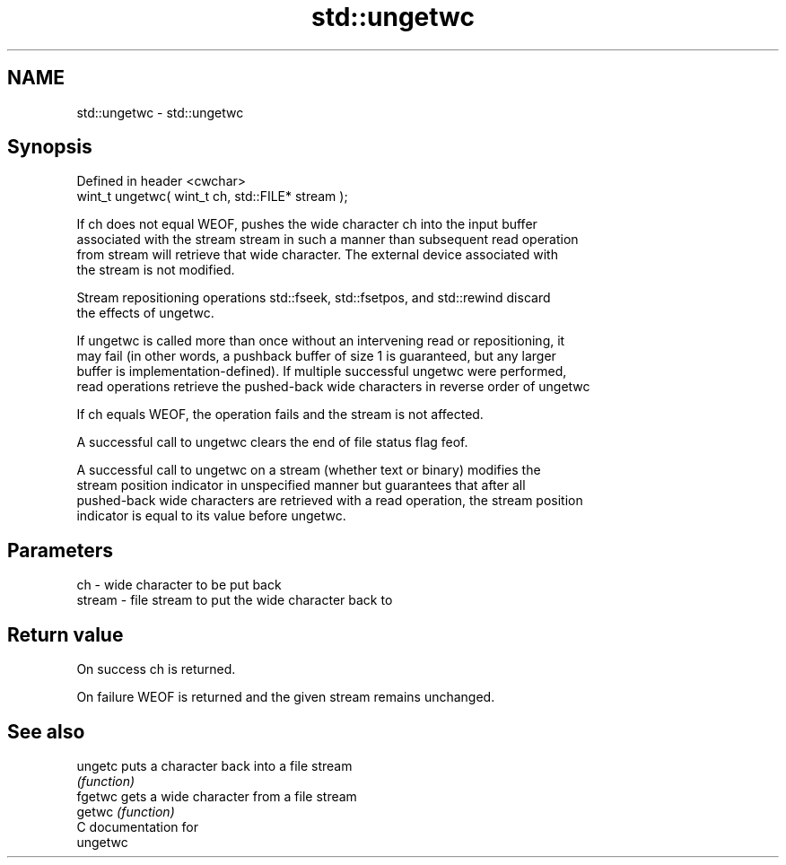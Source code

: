 .TH std::ungetwc 3 "2019.03.28" "http://cppreference.com" "C++ Standard Libary"
.SH NAME
std::ungetwc \- std::ungetwc

.SH Synopsis
   Defined in header <cwchar>
   wint_t ungetwc( wint_t ch, std::FILE* stream );

   If ch does not equal WEOF, pushes the wide character ch into the input buffer
   associated with the stream stream in such a manner than subsequent read operation
   from stream will retrieve that wide character. The external device associated with
   the stream is not modified.

   Stream repositioning operations std::fseek, std::fsetpos, and std::rewind discard
   the effects of ungetwc.

   If ungetwc is called more than once without an intervening read or repositioning, it
   may fail (in other words, a pushback buffer of size 1 is guaranteed, but any larger
   buffer is implementation-defined). If multiple successful ungetwc were performed,
   read operations retrieve the pushed-back wide characters in reverse order of ungetwc

   If ch equals WEOF, the operation fails and the stream is not affected.

   A successful call to ungetwc clears the end of file status flag feof.

   A successful call to ungetwc on a stream (whether text or binary) modifies the
   stream position indicator in unspecified manner but guarantees that after all
   pushed-back wide characters are retrieved with a read operation, the stream position
   indicator is equal to its value before ungetwc.

.SH Parameters

   ch     - wide character to be put back
   stream - file stream to put the wide character back to

.SH Return value

   On success ch is returned.

   On failure WEOF is returned and the given stream remains unchanged.

.SH See also

   ungetc puts a character back into a file stream
          \fI(function)\fP 
   fgetwc gets a wide character from a file stream
   getwc  \fI(function)\fP 
   C documentation for
   ungetwc
